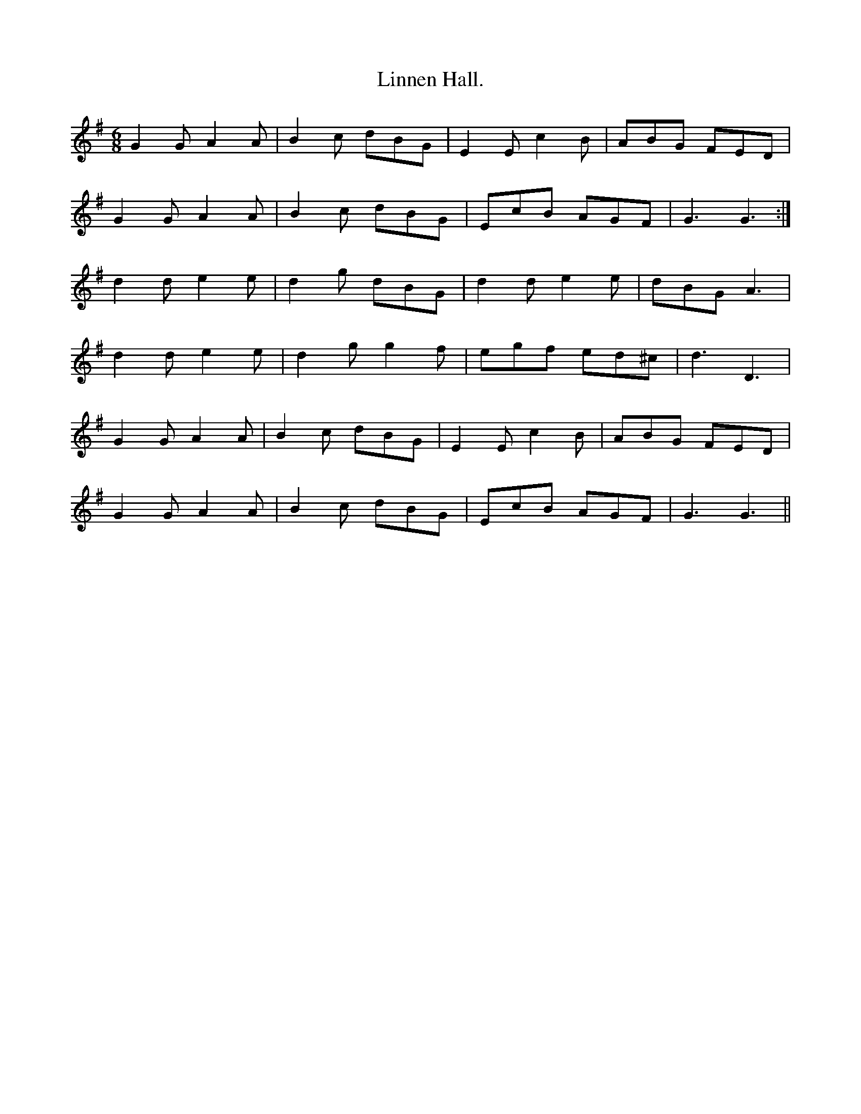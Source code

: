 X:462
T:Linnen Hall.
M:6/8
L:1/8
K:G
G2 G A2 A | B2 c dBG | E2 E c2 B | ABG FED |
G2 G A2 A | B2 c dBG | EcB AGF | G3 G3 :|
d2 d e2 e | d2 g dBG | d2 d e2 e | dBG A3 |
d2 d e2 e | d2 g g2 f | egf ed^c | d3 D3 |
G2 G A2 A | B2 c dBG | E2 E c2 B | ABG FED |
G2 G A2 A | B2 c dBG | EcB AGF | G3 G3 ||
